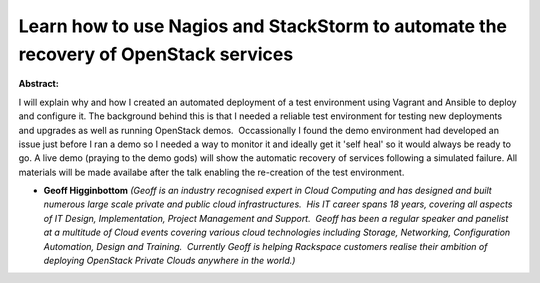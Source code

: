 Learn how to use Nagios and StackStorm to automate the recovery of OpenStack services
~~~~~~~~~~~~~~~~~~~~~~~~~~~~~~~~~~~~~~~~~~~~~~~~~~~~~~~~~~~~~~~~~~~~~~~~~~~~~~~~~~~~~

**Abstract:**

I will explain why and how I created an automated deployment of a test environment using Vagrant and Ansible to deploy and configure it. The background behind this is that I needed a reliable test environment for testing new deployments and upgrades as well as running OpenStack demos.  Occassionally I found the demo environment had developed an issue just before I ran a demo so I needed a way to monitor it and ideally get it 'self heal' so it would always be ready to go. A live demo (praying to the demo gods) will show the automatic recovery of services following a simulated failure. All materials will be made availabe after the talk enabling the re-creation of the test environment.


* **Geoff Higginbottom** *(Geoff is an industry recognised expert in Cloud Computing and has designed and built numerous large scale private and public cloud infrastructures.  His IT career spans 18 years, covering all aspects of IT Design, Implementation, Project Management and Support.  Geoff has been a regular speaker and panelist at a multitude of Cloud events covering various cloud technologies including Storage, Networking, Configuration Automation, Design and Training.  Currently Geoff is helping Rackspace customers realise their ambition of deploying OpenStack Private Clouds anywhere in the world.)*
